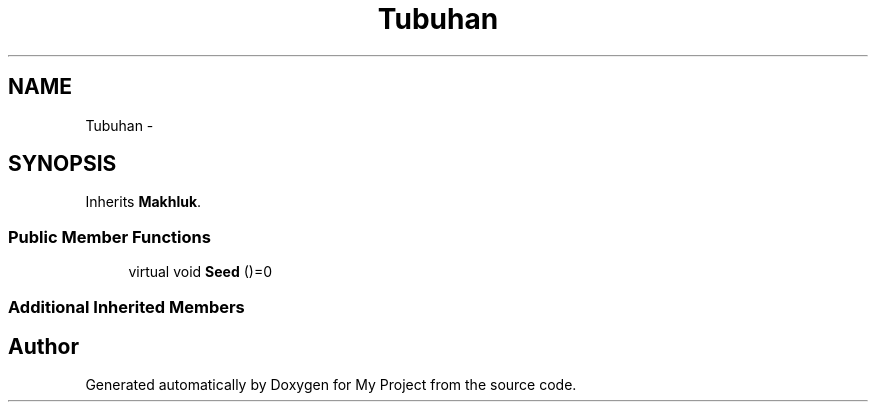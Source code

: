 .TH "Tubuhan" 3 "Thu Mar 3 2016" "My Project" \" -*- nroff -*-
.ad l
.nh
.SH NAME
Tubuhan \- 
.SH SYNOPSIS
.br
.PP
.PP
Inherits \fBMakhluk\fP\&.
.SS "Public Member Functions"

.in +1c
.ti -1c
.RI "virtual void \fBSeed\fP ()=0"
.br
.in -1c
.SS "Additional Inherited Members"


.SH "Author"
.PP 
Generated automatically by Doxygen for My Project from the source code\&.
